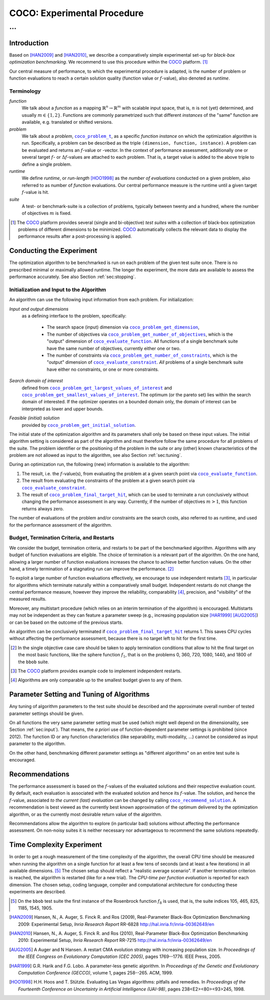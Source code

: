 .. title:: COCO: Experimental Procedure

$$$$$$$$$$$$$$$$$$$$$$$$$$$$
COCO: Experimental Procedure
$$$$$$$$$$$$$$$$$$$$$$$$$$$$

...
%%%

.. .. image:: _images/title-image.png

.. |
.. |
.. .. sectnum::
  :depth: 3
.. .. contents:: Table of Contents
.. |
.. |

.. LaTeX put abstract manually, the command is defined in 
     'preamble' of latex_elements in source/conf.py, the text
     is defined in `abstract` of conf.py. To flip abstract an 
     table of contents, or update the table of contents, toggle 
     the \generatetoc command in the 'preamble' accordingly. 
.. raw:: latex

    \abstractinrst
    \newpage 

.. We present an experimental setup and procedure for benchmarking numerical
  optimization algorithms in a black-box scenario, as used with the COCO
  platform. We describe initialization of, and input to the algorithm and
  touch upon the relevance of termination and restarts. We introduce the
  concept of recommendations for benchmarking. Recommendations detach the
  solutions used in function calls from the any-time performance assessment of
  the algorithm.

.. _2009: http://www.sigevo.org/gecco-2009/workshops.html#bbob
.. _2010: http://www.sigevo.org/gecco-2010/workshops.html#bbob
.. _2012: http://www.sigevo.org/gecco-2012/workshops.html#bbob
.. _BBOB-2009: http://coco.gforge.inria.fr/doku.php?id=bbob-2009-results
.. _BBOB-2010: http://coco.gforge.inria.fr/doku.php?id=bbob-2010-results
.. _BBOB-2012: http://coco.gforge.inria.fr/doku.php?id=bbob-2012
.. _GECCO-2012: http://www.sigevo.org/gecco-2012/
.. _COCO: https://github.com/numbbo/coco
.. _COCOold: http://coco.gforge.inria.fr

.. |coco_problem_get_dimension| replace:: ``coco_problem_get_dimension``
.. _coco_problem_get_dimension: http://numbbo.github.io/coco-doc/C/coco_8h.html#a0dabf3e4f5630d08077530a1341f13ab

.. |coco_problem_get_largest_values_of_interest| replace:: 
  ``coco_problem_get_largest_values_of_interest``
.. _coco_problem_get_largest_values_of_interest: http://numbbo.github.io/coco-doc/C/coco_8h.html#a29c89e039494ae8b4f8e520cba1eb154

.. |coco_problem_get_smallest_values_of_interest| replace::
  ``coco_problem_get_smallest_values_of_interest``
.. _coco_problem_get_smallest_values_of_interest: http://numbbo.github.io/coco-doc/C/coco_8h.html#a4ea6c067adfa866b0179329fe9b7c458

.. |coco_problem_get_initial_solution| replace:: 
  ``coco_problem_get_initial_solution``
.. _coco_problem_get_initial_solution: http://numbbo.github.io/coco-doc/C/coco_8h.html#ac5a44845acfadd7c5cccb9900a566b32

.. |coco_problem_final_target_hit| replace:: 
  ``coco_problem_final_target_hit``
.. _coco_problem_final_target_hit: 
  http://numbbo.github.io/coco-doc/C/coco_8h.html#a1164d85fd641ca48046b943344ae9069

.. |coco_problem_get_number_of_objectives| replace:: 
  ``coco_problem_get_number_of_objectives``
.. _coco_problem_get_number_of_objectives: http://numbbo.github.io/coco-doc/C/coco_8h.html#ab0d1fcc7f592c283f1e67cde2afeb60a

.. |coco_problem_get_number_of_constraints| replace:: 
  ``coco_problem_get_number_of_constraints``
.. _coco_problem_get_number_of_constraints: http://numbbo.github.io/coco-doc/C/coco_8h.html#ad5c7b0889170a105671a14c8383fbb22

.. |coco_evaluate_function| replace:: 
  ``coco_evaluate_function``
.. _coco_evaluate_function: http://numbbo.github.io/coco-doc/C/coco_8h.html#aabbc02b57084ab069c37e1c27426b95c

.. |coco_evaluate_constraint| replace:: 
  ``coco_evaluate_constraint``
.. _coco_evaluate_constraint: 
  http://numbbo.github.io/coco-doc/C/coco_8h.html#ab5cce904e394349ec1be1bcdc35967fa

.. |coco_problem_t| replace:: 
  ``coco_problem_t``
.. _coco_problem_t: 
  http://numbbo.github.io/coco-doc/C/coco_8h.html#a408ba01b98c78bf5be3df36562d99478

.. |coco_recommend_solution| replace:: 
  ``coco_recommend_solution``
.. _coco_recommend_solution: 
  http://numbbo.github.io/coco-doc/C/coco_8h.html#afd76a19eddd49fb78c22563390437df2

.. #################################################################################
.. #################################################################################
.. #################################################################################


Introduction
============

Based on [HAN2009]_ and [HAN2010]_, we describe a comparatively simple experimental 
set-up for *black-box optimization benchmarking*. We recommend to use this procedure
within the COCO_ platform. [#]_ 

Our central measure of performance, to which the experimental procedure is adapted, is the number of problem or function evaluations to reach a certain solution quality (function value or :math:`f`-value), also denoted as *runtime*. 

Terminology
-----------
*function*
  We talk about a *function* as a mapping
  :math:`\mathbb{R}^n\to\mathbb{R}^m` with scalable input space, that is,
  :math:`n` is not (yet) determined, and usually :math:`m\in\{1,2\}`.
  Functions are commonly parametrized such that different *instances* of the
  "same" function are available, e.g. translated or shifted versions. 
  
*problem*
  We talk about a *problem*, |coco_problem_t|_, as a specific *function
  instance* on which the optimization algorithm is run. Specifically, a problem
  can be described as the triple ``(dimension, function, instance)``. A problem
  can be evaluated and returns an :math:`f`-value or -vector. 
  In the context of performance
  assessment, additionally one or several target :math:`f`- or :math:`\Delta f`-values
  are attached to each problem. That is, a target value is added to the 
  above triple to define a single problem. 
  
*runtime*
  We define *runtime*, or *run-length* [HOO1998]_
  as the *number of evaluations* 
  conducted on a given problem, also referred to as number of *function* evaluations. 
  Our central performance measure is the runtime until a given target :math:`f`-value 
  is hit.

*suite*
  A test- or benchmark-suite is a collection of problems, typically between
  twenty and a hundred, where the number of objectives :math:`m` is fixed. 

.. compare also the `COCO read me`_. .. _`COCO read me`: https://github.com/numbbo/coco/blob/master/README.md 

.. [#] The COCO_ platform provides
       several (single and bi-objective) *test suites* with a collection of
       black-box optimization problems of different dimensions to be
       minimized. COCO_ automatically collects the relevant data to display
       the performance results after a post-processing is applied. 


Conducting the Experiment
=========================

The optimization algorithm to be benchmarked is run on each problem 
of the given test suite once. There is no prescribed minimal or maximally allowed 
runtime. The longer the experiment, the more data are available to assess 
the performance accurately. See also Section :ref:`sec:stopping`. 

.. _sec:input:

Initialization and Input to the Algorithm
-----------------------------------------

An algorithm can use the following input information from each problem. For initialization: 

*Input and output dimensions*
  as a defining interface to the problem, specifically:

    - The search space (input) dimension via |coco_problem_get_dimension|_, 
    - The number of objectives via |coco_problem_get_number_of_objectives|_, 
      which is the "output" dimension of |coco_evaluate_function|_. 
      All functions of a single benchmark suite have the same number 
      of objectives, currently either one or two. 
    - The number of constraints via |coco_problem_get_number_of_constraints|_, 
      which is the "output" dimension of |coco_evaluate_constraint|_. *All* 
      problems of a single benchmark suite have either no constraints, or 
      one or more constraints. 

*Search domain of interest*
  defined from |coco_problem_get_largest_values_of_interest|_ and |coco_problem_get_smallest_values_of_interest|_. The optimum (or the pareto set) lies within the search domain of interested. If the optimizer operates on a bounded domain only, the domain of interest can be interpreted as lower and upper bounds.

*Feasible (initial) solution* 
  provided by |coco_problem_get_initial_solution|_. 

The initial state of the optimization algorithm and its parameters shall only be based on
these input values. The initial algorithm setting is considered as part of
the algorithm and must therefore follow the same procedure for all problems of the
suite. The problem identifier or the positioning of the problem in the suite or
any (other) known characteristics of the problem are not
allowed as input to the algorithm, see also Section
:ref:`sec:tuning`.

During an optimization run, the following (new) information is available to
the algorithm: 

#. The result, i.e. the :math:`f`-value(s), from evaluating the problem 
   at a given search point 
   via |coco_evaluate_function|_. 

#. The result from evaluating the constraints of the problem at a 
   given search point via |coco_evaluate_constraint|_. 
 
#. The result of |coco_problem_final_target_hit|_, which can be used
   to terminate a run conclusively without changing the performance assessment
   in any way. Currently, if the number of objectives :math:`m > 1`, this
   function returns always zero. 

The number of evaluations of the problem and/or constraints are the search
costs, also referred to as runtime, and used for the performance 
assessment of the algorithm. 


.. _sec:stopping:
.. _sec:budget:

Budget, Termination Criteria, and Restarts
------------------------------------------

We consider the budget, termination criteria, and restarts to be part of the 
benchmarked algorithm. Algorithms with any budget of function evaluations are eligible. 
The choice of termination is a relevant part of the algorithm. 
On the one hand, allowing a larger number of function evaluations increases the chance to achieve better function values. On the other hand, a timely
termination of a stagnating run can improve the performance. [#]_

To exploit a large number of function evaluations effectively, we encourage to
use independent restarts [#]_, in particular for algorithms which terminate
naturally within a comparatively small budget. Independent restarts do not
change the central performance measure, however they improve the reliability, comparability [#]_, precision, and "visibility" of the measured results. 

Moreover, any multistart procedure (which relies on an interim termination of the algorithm) is
encouraged. Multistarts may not be independent as they can feature a parameter sweep (e.g., increasing population size [HAR1999]_ [AUG2005]_) or can be based on the outcome of the previous starts. 

An algorithm can be conclusively terminated if
|coco_problem_final_target_hit|_ returns 1. This saves CPU cycles without affecting the performance assessment, because there is no target left to hit for the first time. 

.. [#] In the single objective case care should be 
  taken to apply termination conditions that allow to hit the final target on
  the most basic functions, like the sphere function :math:`f_1`, that is on the
  problems 0, 360, 720, 1080, 1440, and 1800 of the ``bbob`` suite.  

.. [#] The COCO_ platform provides example code to implement independent restarts. 

.. [#] Algorithms are only comparable up to the smallest budget given to 
  any of them. 
  


.. For example, using a fast algorithm
   with a small success probability, say 5% (or 1%), chances are that not a
   single of 15 trials is successful. With 10 (or 90) independent restarts,
   the success probability will increase to 40% and the performance will
   become visible. At least four to five (here out of 15) successful trials are
   desirable to accomplish a stable performance measurement. This reasoning
   remains valid for any target function value (different values are
   considered in the evaluation).

.. Restarts either from a previous solution, or with a different parameter
   setup, for example with different (increasing) population sizes, might be
   considered, as it has been applied quite successful [Auger:2005a]_ [Harik:1999]_.

.. Choosing different setups mimics what might be done in practice. All restart
   mechanisms are finally considered as part of the algorithm under consideration.

.. The easiest functions of BBOB can be solved
   in less than :math:`10 D` function evaluations, while on the most difficult
   functions a budget of more than :math:`1000 D^2` function
   evaluations to reach the final :math:`f_\mathrm{target} = f_\mathrm{opt} + 10^{-8}` 
   is expected.


.. _sec:tuning:

Parameter Setting and Tuning of Algorithms
==========================================

.. The algorithm and the used parameter setting for the algorithm should be 
   described thoroughly. 

Any tuning of algorithm parameters to the test suite should be described and the
approximate overall number of tested parameter settings should be given. 

On all functions the very same parameter setting must be used (which might well depend on the dimensionality, see Section :ref:`sec:input`). That means, the *a priori* use of function-dependent parameter settings is prohibited (since 2012).  The function ID or any function characteristics (like
separability, multi-modality, ...) cannot be considered as input parameter to the algorithm. 

On the other hand, benchmarking different parameter settings as "different
algorithms" on an entire test suite is encouraged. 

.. In order to combine
   different parameter settings within a single algorithm, one can use multiple runs with
   different parameters (for example restarts, see also Section
   :ref:`sec:stopping`), or probing techniques to identify
   problem-wise the appropriate parameters online. The underlying assumption in
   this experimental setup is that also in practice we do not know in advance
   whether the algorithm will face :math:`f_1` or :math:`f_2`, a unimodal or a
   multimodal function... therefore we cannot adjust algorithm parameters *a
   priori* [#]_.

.. In contrast to most other function properties, the property of having 
   noise can usually be verified easily. Therefore, for noisy functions a
   *second* testbed has been defined. The two testbeds can be approached *a
   priori* with different parameter settings or different algorithms.


.. # [Auger:2005a] A Auger and N Hansen. A restart CMA evolution strategy with
   increasing population size. In *Proceedings of the IEEE Congress on
   Evolutionary Computation (CEC 2005)*, pages 1769–1776. IEEE Press, 2005.

.. # [Auger:2005a] A Auger and N Hansen. A restart CMA evolution strategy with
   increasing population size. In *Proceedings of the IEEE Congress on
   Evolutionary Computation (CEC 2005)*, pages 1769–1776. IEEE Press, 2005.


.. _sec:recommendations:

Recommendations
===============

The performance assessment is based on the :math:`f`-values of the
evaluated solutions and their respective evaluation count. 
By default, each evaluation is associated with the evaluated
solution and hence its :math:`f`-value. 
The solution, and hence the :math:`f`-value, associated *to the current (last) evaluation* can be changed by calling |coco_recommend_solution|_. 
A recommendation is best viewed as the currently best known approximation of the
optimum delivered by the optimization algorithm, or as the currently most 
desirable return value of the algorithm. 

Recommendations allow the algorithm to explore (in particular bad) solutions
without affecting the performance assessment. 
On non-noisy suites it is neither
necessary nor advantageous to recommend the same solutions repeatedly.

.. On non-noisy suites the last evaluation changes the assessment only if the :math:`f`-value is better than all :math:`f`-values from previous evaluations. 


Time Complexity Experiment
==========================

In order to get a rough measurement of the time complexity of the algorithm,
the overall CPU time should be measured when running the algorithm on a single
function for at least a few tens of seconds (and at least a few iterations) in
all available dimensions. [#]_ The chosen setup should reflect a "realistic
average scenario". If another termination criterion is reached, the algorithm
is restarted (like for a new trial). The *CPU-time per function evaluation* is
reported for each dimension. The chosen setup, coding language, compiler and
computational architecture for conducting these experiments are described.

.. The :file:`exampletiming.*` code template is provided to run this experiment. For CPU-inexpensive algorithms the timing might mainly reflect the time spent in function :meth:`fgeneric`.

.. [#] On the ``bbob`` test suite the first instance of the 
  Rosenbrock function :math:`f_8` is used, that is, 
  the suite indices 105, 465, 825, 1185, 1545, 1905. 


.. ############################# References #########################################


.. [HAN2009] Hansen, N., A. Auger, S. Finck R. and Ros (2009), Real-Parameter Black-Box Optimization Benchmarking 2009: Experimental Setup, *Inria Research Report* RR-6828 http://hal.inria.fr/inria-00362649/en

.. [HAN2010] Hansen, N., A. Auger, S. Finck R. and Ros (2010), Real-Parameter Black-Box Optimization Benchmarking 2010: Experimental Setup, *Inria Research Report* RR-7215 http://hal.inria.fr/inria-00362649/en

.. [AUG2005] A Auger and N Hansen. A restart CMA evolution strategy with
   increasing population size. In *Proceedings of the IEEE Congress on
   Evolutionary Computation (CEC 2005)*, pages 1769--1776. IEEE Press, 2005.
.. .. [Auger:2005b] A. Auger and N. Hansen. Performance evaluation of an advanced
   local search evolutionary algorithm. In *Proceedings of the IEEE Congress on
   Evolutionary Computation (CEC 2005)*, pages 1777<E2><80><93>1784, 2005.
.. .. [Auger:2009] Anne Auger and Raymond Ros. Benchmarking the pure
   random search on the BBOB-2009 testbed. In Franz Rothlauf, editor, *GECCO
   (Companion)*, pages 2479<E2><80><93>2484. ACM, 2009.
.. .. [Efron:1993] B. Efron and R. Tibshirani. *An introduction to the
   bootstrap.* Chapman & Hall/CRC, 1993.
.. [HAR1999] G.R. Harik and F.G. Lobo. A parameter-less genetic
   algorithm. In *Proceedings of the Genetic and Evolutionary Computation
   Conference (GECCO)*, volume 1, pages 258--265. ACM, 1999.
.. [HOO1998] H.H. Hoos and T. Stützle. Evaluating Las Vegas
   algorithms: pitfalls and remedies. In *Proceedings of the Fourteenth 
   Conference on Uncertainty in Artificial Intelligence (UAI-98)*,
   pages 238<E2><80><93>245, 1998.
.. .. [PRI1997] K. Price. Differential evolution vs. the functions of
   the second ICEO. In Proceedings of the IEEE International Congress on
   Evolutionary Computation, pages 153--157, 1997.

.. ############################## END Document #######################################
